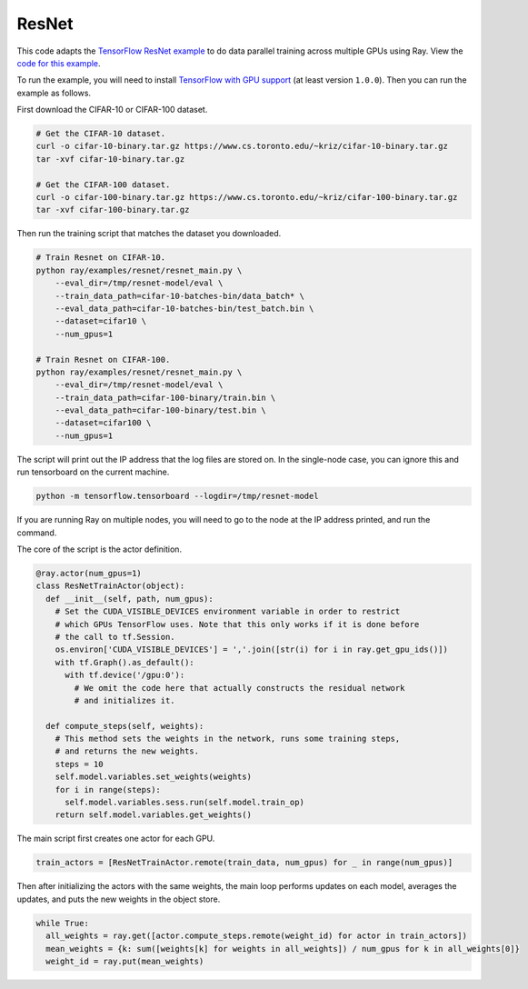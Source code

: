 ResNet
======

This code adapts the `TensorFlow ResNet example`_ to do data parallel training
across multiple GPUs using Ray. View the `code for this example`_.

To run the example, you will need to install `TensorFlow with GPU support`_ (at
least version ``1.0.0``). Then you can run the example as follows.

First download the CIFAR-10 or CIFAR-100 dataset.

.. code-block:: bash

  # Get the CIFAR-10 dataset.
  curl -o cifar-10-binary.tar.gz https://www.cs.toronto.edu/~kriz/cifar-10-binary.tar.gz
  tar -xvf cifar-10-binary.tar.gz

  # Get the CIFAR-100 dataset.
  curl -o cifar-100-binary.tar.gz https://www.cs.toronto.edu/~kriz/cifar-100-binary.tar.gz
  tar -xvf cifar-100-binary.tar.gz

Then run the training script that matches the dataset you downloaded.

.. code-block:: bash

  # Train Resnet on CIFAR-10.
  python ray/examples/resnet/resnet_main.py \
      --eval_dir=/tmp/resnet-model/eval \
      --train_data_path=cifar-10-batches-bin/data_batch* \
      --eval_data_path=cifar-10-batches-bin/test_batch.bin \
      --dataset=cifar10 \
      --num_gpus=1

  # Train Resnet on CIFAR-100.
  python ray/examples/resnet/resnet_main.py \
      --eval_dir=/tmp/resnet-model/eval \
      --train_data_path=cifar-100-binary/train.bin \
      --eval_data_path=cifar-100-binary/test.bin \
      --dataset=cifar100 \
      --num_gpus=1

The script will print out the IP address that the log files are stored on. In the single-node case,
you can ignore this and run tensorboard on the current machine.

.. code-block:: bash

  python -m tensorflow.tensorboard --logdir=/tmp/resnet-model

If you are running Ray on multiple nodes, you will need to go to the node at the IP address printed, and
run the command.

The core of the script is the actor definition.

.. code-block:: python

  @ray.actor(num_gpus=1)
  class ResNetTrainActor(object):
    def __init__(self, path, num_gpus):
      # Set the CUDA_VISIBLE_DEVICES environment variable in order to restrict
      # which GPUs TensorFlow uses. Note that this only works if it is done before
      # the call to tf.Session.
      os.environ['CUDA_VISIBLE_DEVICES'] = ','.join([str(i) for i in ray.get_gpu_ids()])
      with tf.Graph().as_default():
        with tf.device('/gpu:0'):
          # We omit the code here that actually constructs the residual network
          # and initializes it.

    def compute_steps(self, weights):
      # This method sets the weights in the network, runs some training steps,
      # and returns the new weights.
      steps = 10
      self.model.variables.set_weights(weights)
      for i in range(steps):
        self.model.variables.sess.run(self.model.train_op)
      return self.model.variables.get_weights()

The main script first creates one actor for each GPU.

.. code-block:: python

  train_actors = [ResNetTrainActor.remote(train_data, num_gpus) for _ in range(num_gpus)]

Then after initializing the actors with the same weights, the main loop performs
updates on each model, averages the updates, and puts the new weights in the
object store.

.. code-block:: python

  while True:
    all_weights = ray.get([actor.compute_steps.remote(weight_id) for actor in train_actors])
    mean_weights = {k: sum([weights[k] for weights in all_weights]) / num_gpus for k in all_weights[0]}
    weight_id = ray.put(mean_weights)

.. _`TensorFlow ResNet example`: https://github.com/tensorflow/models/tree/master/resnet
.. _`TensorFlow with GPU support`: https://www.tensorflow.org/install/
.. _`code for this example`: https://github.com/ray-project/ray/tree/master/examples/resnet
